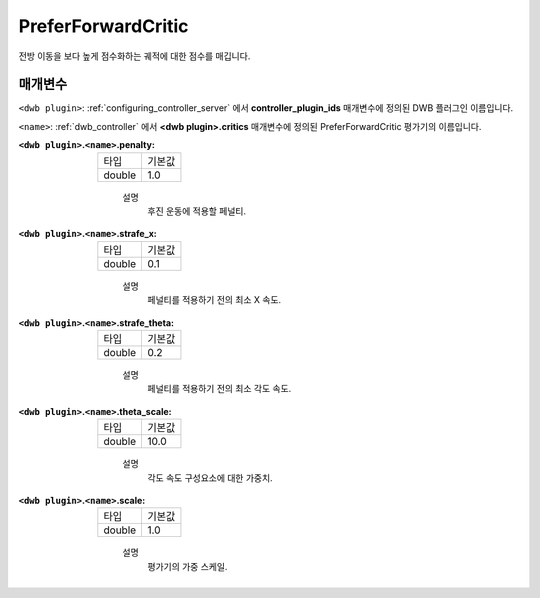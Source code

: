 .. _configuring_dwb_prefer_forward:

PreferForwardCritic
===================

전방 이동을 보다 높게 점수화하는 궤적에 대한 점수를 매깁니다.

매개변수
**********

``<dwb plugin>``: :ref:`configuring_controller_server` 에서 **controller_plugin_ids** 매개변수에 정의된 DWB 플러그인 이름입니다.

``<name>``: :ref:`dwb_controller` 에서 **<dwb plugin>.critics** 매개변수에 정의된 PreferForwardCritic 평가기의 이름입니다.

:``<dwb plugin>``.\ ``<name>``.penalty:

  ====== =======
  타입   기본값
  ------ -------
  double 1.0 
  ====== =======
    
    설명
        후진 운동에 적용할 페널티.

:``<dwb plugin>``.\ ``<name>``.strafe_x:

  ====== =======
  타입   기본값
  ------ -------
  double 0.1 
  ====== =======
    
    설명
        페널티를 적용하기 전의 최소 X 속도.

:``<dwb plugin>``.\ ``<name>``.strafe_theta:

  ====== =======
  타입   기본값
  ------ -------
  double 0.2 
  ====== =======
    
    설명
        페널티를 적용하기 전의 최소 각도 속도.

:``<dwb plugin>``.\ ``<name>``.theta_scale:

  ====== =======
  타입   기본값
  ------ -------
  double 10.0 
  ====== =======
    
    설명
        각도 속도 구성요소에 대한 가중치.

:``<dwb plugin>``.\ ``<name>``.scale:

  ====== =======
  타입   기본값
  ------ -------
  double 1.0 
  ====== =======
    
    설명
        평가기의 가중 스케일.